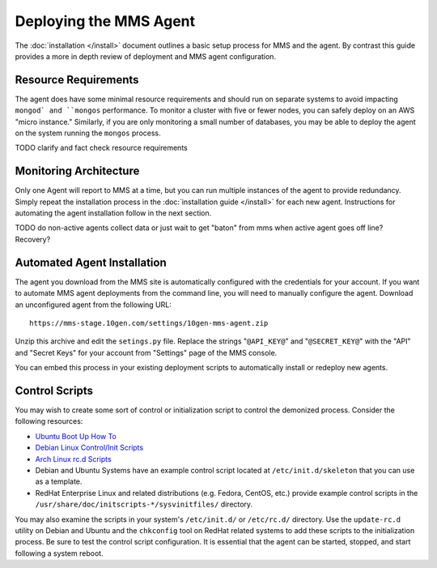 Deploying the MMS Agent
=======================

The :doc:`installation </install>` document outlines a basic setup
process for MMS and the agent. By contrast this guide provides a more
in depth review of deployment and MMS agent configuration.

Resource Requirements
---------------------

The agent does have some minimal resource requirements and should run
on separate systems to avoid impacting ``mongod` and ``mongos``
performance. To monitor a cluster with five or fewer nodes, you can
safely deploy on an AWS "micro instance."  Similarly, if you are only
monitoring a small number of databases, you may be able to deploy the
agent on the system running the ``mongos`` process.

TODO clarify and fact check resource requirements

Monitoring Architecture
-----------------------

Only one Agent will report to MMS at a time, but you can run multiple
instances of the agent to provide redundancy. Simply repeat the
installation process in the :doc:`installation guide </install>` for
each new agent. Instructions for automating the agent installation
follow in the next section.

TODO do non-active agents collect data or just wait to get "baton" from mms when active agent goes off line? Recovery? 

Automated Agent Installation
----------------------------

The agent you download from the MMS site is automatically configured
with the credentials for your account. If you want to automate MMS
agent deployments from the command line, you will need to manually
configure the agent. Download an unconfigured agent from the following
URL: ::

      https://mms-stage.10gen.com/settings/10gen-mms-agent.zip

Unzip this archive and edit the ``setings.py`` file. Replace the
strings "``@API_KEY@``" and "``@SECRET_KEY@``" with the "API" and
"Secret Keys" for your account from "Settings" page of the MMS
console.

You can embed this process in your existing deployment scripts to
automatically install or redeploy new agents.

Control Scripts
---------------

You may wish to create some sort of control or initialization script
to control the demonized process. Consider the following resources:

- `Ubuntu Boot Up How To <https://help.ubuntu.com/community/UbuntuBootupHowto>`_
- `Debian Linux Control/Init Scripts <http://wiki.debian.org/LSBInitScripts>`_
- `Arch Linux rc.d Scripts <https://wiki.archlinux.org/index.php/Writing_rc.d_scripts>`_
- Debian and Ubuntu Systems have an example control script located at
  ``/etc/init.d/skeleton`` that you can use as a template.
- RedHat Enterprise Linux and related distributions (e.g. Fedora,
  CentOS, etc.) provide example control scripts in the
  ``/usr/share/doc/initscripts-*/sysvinitfiles/`` directory.

You may also examine the scripts in your system's ``/etc/init.d/`` or
``/etc/rc.d/`` directory. Use the ``update-rc.d`` utility on Debian
and Ubuntu and the ``chkconfig`` tool on RedHat related systems to add
these scripts to the initialization process. Be sure to test the
control script configuration. It is essential that the agent can be
started, stopped, and start following a system reboot.
